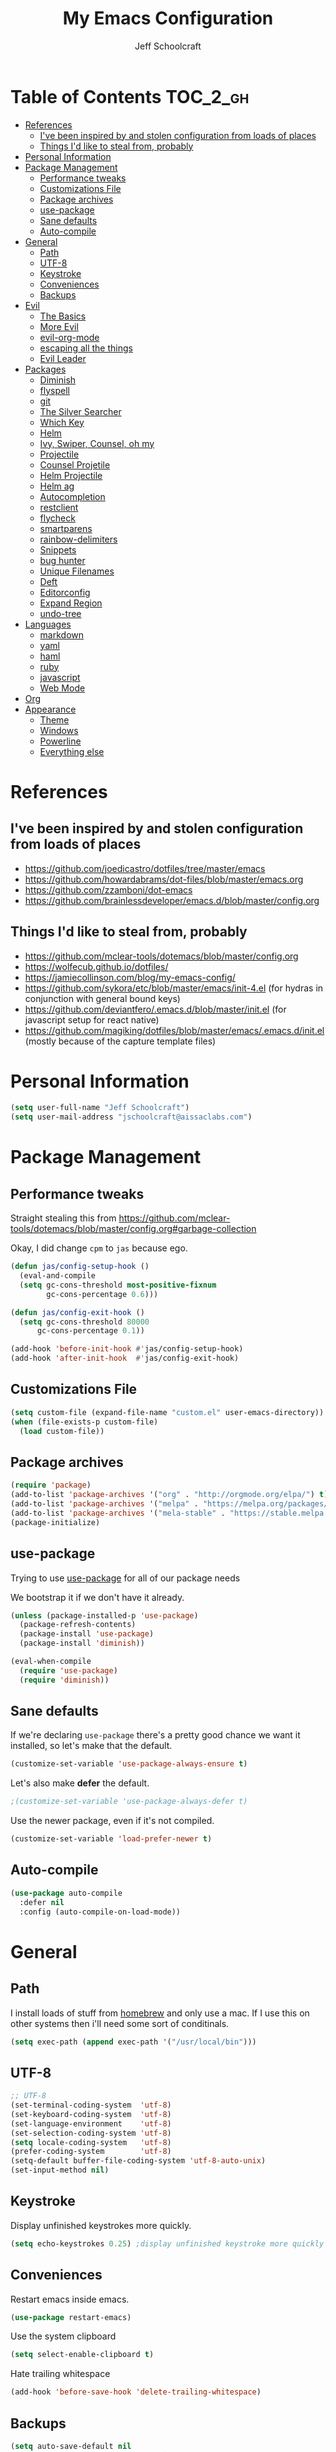 #+property: header-args:emacs-lisp :tangle init.el
#+property: header-args :mkdirp yes :comments no
#+startup: indent

#+begin_src emacs-lisp :exports none
  ;; DO NOT EDIT THIS FILE DIRECTLY
  ;; This file is programmatically generated from the corresponding .org file in this directory
  ;; You should make any changes there and regenerate it from Emacs org-mode using org-babel-tangle
#+end_src

#+title: My Emacs Configuration
#+author: Jeff Schoolcraft
#+email: jschoolcraft@aissaclabs.com


* Table of Contents                                                             :TOC_2_gh:
- [[#references][References]]
  - [[#ive-been-inspired-by-and-stolen-configuration-from-loads-of-places][I've been inspired by and stolen configuration from loads of places]]
  - [[#things-id-like-to-steal-from-probably][Things I'd like to steal from, probably]]
- [[#personal-information][Personal Information]]
- [[#package-management][Package Management]]
  - [[#performance-tweaks][Performance tweaks]]
  - [[#customizations-file][Customizations File]]
  - [[#package-archives][Package archives]]
  - [[#use-package][use-package]]
  - [[#sane-defaults][Sane defaults]]
  - [[#auto-compile][Auto-compile]]
- [[#general][General]]
  - [[#path][Path]]
  - [[#utf-8][UTF-8]]
  - [[#keystroke][Keystroke]]
  - [[#conveniences][Conveniences]]
  - [[#backups][Backups]]
- [[#evil][Evil]]
  - [[#the-basics][The Basics]]
  - [[#more-evil][More Evil]]
  - [[#evil-org-mode][evil-org-mode]]
  - [[#escaping-all-the-things][escaping all the things]]
  - [[#evil-leader][Evil Leader]]
- [[#packages][Packages]]
  - [[#diminish][Diminish]]
  - [[#flyspell][flyspell]]
  - [[#git][git]]
  - [[#the-silver-searcher][The Silver Searcher]]
  - [[#which-key][Which Key]]
  - [[#helm][Helm]]
  - [[#ivy-swiper-counsel-oh-my][Ivy, Swiper, Counsel, oh my]]
  - [[#projectile][Projectile]]
  - [[#counsel-projetile][Counsel Projetile]]
  - [[#helm-projectile][Helm Projectile]]
  - [[#helm-ag][Helm ag]]
  - [[#autocompletion][Autocompletion]]
  - [[#restclient][restclient]]
  - [[#flycheck][flycheck]]
  - [[#smartparens][smartparens]]
  - [[#rainbow-delimiters][rainbow-delimiters]]
  - [[#snippets][Snippets]]
  - [[#bug-hunter][bug hunter]]
  - [[#unique-filenames][Unique Filenames]]
  - [[#deft][Deft]]
  - [[#editorconfig][Editorconfig]]
  - [[#expand-region][Expand Region]]
  - [[#undo-tree][undo-tree]]
- [[#languages][Languages]]
  - [[#markdown][markdown]]
  - [[#yaml][yaml]]
  - [[#haml][haml]]
  - [[#ruby][ruby]]
  - [[#javascript][javascript]]
  - [[#web-mode][Web Mode]]
- [[#org][Org]]
- [[#appearance][Appearance]]
  - [[#theme][Theme]]
  - [[#windows][Windows]]
  - [[#powerline][Powerline]]
  - [[#everything-else][Everything else]]

* References

** I've been inspired by and stolen configuration from loads of places

- https://github.com/joedicastro/dotfiles/tree/master/emacs
- https://github.com/howardabrams/dot-files/blob/master/emacs.org
- https://github.com/zzamboni/dot-emacs
- https://github.com/brainlessdeveloper/emacs.d/blob/master/config.org

** Things I'd like to steal from, probably

- https://github.com/mclear-tools/dotemacs/blob/master/config.org
- https://wolfecub.github.io/dotfiles/
- https://jamiecollinson.com/blog/my-emacs-config/
- https://github.com/sykora/etc/blob/master/emacs/init-4.el (for hydras in conjunction with general bound keys)
- https://github.com/deviantfero/.emacs.d/blob/master/init.el (for javascript setup for react native)
- https://github.com/magiking/dotfiles/blob/master/emacs/.emacs.d/init.el (mostly because of the capture template files)

* Personal Information

#+BEGIN_SRC emacs-lisp
(setq user-full-name "Jeff Schoolcraft")
(setq user-mail-address "jschoolcraft@aissaclabs.com")
#+END_SRC

* Package Management

** Performance tweaks

Straight stealing this from https://github.com/mclear-tools/dotemacs/blob/master/config.org#garbage-collection

Okay, I did change =cpm= to =jas= because ego.

#+BEGIN_SRC emacs-lisp
(defun jas/config-setup-hook ()
  (eval-and-compile
  (setq gc-cons-threshold most-positive-fixnum
        gc-cons-percentage 0.6)))

(defun jas/config-exit-hook ()
  (setq gc-cons-threshold 80000
      gc-cons-percentage 0.1))

(add-hook 'before-init-hook #'jas/config-setup-hook)
(add-hook 'after-init-hook  #'jas/config-exit-hook)
#+END_SRC

** Customizations File

#+BEGIN_SRC emacs-lisp
  (setq custom-file (expand-file-name "custom.el" user-emacs-directory))
  (when (file-exists-p custom-file)
    (load custom-file))
#+END_SRC

** Package archives

#+BEGIN_SRC emacs-lisp
  (require 'package)
  (add-to-list 'package-archives '("org" . "http://orgmode.org/elpa/") t)
  (add-to-list 'package-archives '("melpa" . "https://melpa.org/packages/"))
  (add-to-list 'package-archives '("mela-stable" . "https://stable.melpa.org/packages/"))
  (package-initialize)
#+END_SRC

** use-package

Trying to use [[https://github.com/jwiegley/use-package][use-package]] for all of our package needs

We bootstrap it if we don't have it already.

#+BEGIN_SRC emacs-lisp
  (unless (package-installed-p 'use-package)
    (package-refresh-contents)
    (package-install 'use-package)
    (package-install 'diminish))

  (eval-when-compile
    (require 'use-package)
    (require 'diminish))
#+END_SRC

** Sane defaults

If we're declaring =use-package= there's a pretty good chance we want it installed, so let's make that the default.

#+BEGIN_SRC emacs-lisp
  (customize-set-variable 'use-package-always-ensure t)
#+END_SRC

Let's also make **defer** the default.

#+BEGIN_SRC emacs-lisp
 ;(customize-set-variable 'use-package-always-defer t)
#+END_SRC

Use the newer package, even if it's not compiled.

#+BEGIN_SRC emacs-lisp
  (customize-set-variable 'load-prefer-newer t)
#+END_SRC

** Auto-compile

#+BEGIN_SRC emacs-lisp
  (use-package auto-compile
    :defer nil
    :config (auto-compile-on-load-mode))
#+END_SRC

* General

** Path

I install loads of stuff from [[https://brew.sh/][homebrew]] and only use a mac.  If I use this on other systems then i'll need some sort of conditinals.

#+BEGIN_SRC emacs-lisp
(setq exec-path (append exec-path '("/usr/local/bin")))
#+END_SRC

** UTF-8

#+BEGIN_SRC emacs-lisp
  ;; UTF-8
  (set-terminal-coding-system  'utf-8)
  (set-keyboard-coding-system  'utf-8)
  (set-language-environment    'utf-8)
  (set-selection-coding-system 'utf-8)
  (setq locale-coding-system   'utf-8)
  (prefer-coding-system        'utf-8)
  (setq-default buffer-file-coding-system 'utf-8-auto-unix)
  (set-input-method nil)
#+END_SRC

** Keystroke

Display unfinished keystrokes more quickly.

#+BEGIN_SRC emacs-lisp
  (setq echo-keystrokes 0.25) ;display unfinished keystroke more quickly (defaults 1 second)
#+END_SRC

** Conveniences

Restart emacs inside emacs.

#+BEGIN_SRC emacs-lisp
(use-package restart-emacs)
#+END_SRC

Use the system clipboard

#+BEGIN_SRC emacs-lisp
  (setq select-enable-clipboard t)
#+END_SRC

Hate trailing whitespace

#+BEGIN_SRC emacs-lisp
  (add-hook 'before-save-hook 'delete-trailing-whitespace)
#+END_SRC


** Backups

#+BEGIN_SRC emacs-lisp
  (setq auto-save-default nil
        auto-save-list-file-prefix nil
        make-backup-files nil)
#+END_SRC

* Evil

I'm a vim user at heart.  I like modal editing and I have years of movement commands and leader sequences built into muscle memory and I'd like to keep all that.

So we'll be using [[https://github.com/emacs-evil/evil][evil]].

** The Basics

#+BEGIN_SRC emacs-lisp
  (use-package evil
    :defer nil
    :init
    (setq evil-want-integration nil)
    :bind
    ;; moving around windows
    (:map evil-normal-state-map
          ("C-h" . 'evil-window-left)
          ("C-j" . 'evil-window-down)
          ("C-k" . 'evil-window-up)
          ("C-l" . 'evil-window-right)
          )
    ;; swap 0 and ^ so 0 goes back to first non-whitespace character
    (:map evil-motion-state-map
          ("0" . 'evil-first-non-blank)
          ("^" . 'evil-beginning-of-line)
          )
    :config
    (evil-mode 1))
#+END_SRC

** More Evil

Evil is a great start, but there's a lot more to do if we're going to wrangle emacs into an editor that works the way we want it to.

[[https://github.com/emacs-evil/evil-collection][evil-collection]] provides loads of config, mostly (all?) keybindings for a bunch of things not covered by evil proper.

#+BEGIN_SRC emacs-lisp
  (use-package evil-collection
    :after evil
    :custom (evil-collection-setup-minibuffer t)
    :config
    (evil-collection-init))
#+END_SRC

** evil-org-mode

#+BEGIN_SRC emacs-lisp
  (use-package evil-org
    :after org
    :config
    (add-hook 'org-mode-hook 'evil-org-mode)
    (add-hook 'evil-org-mode-hook
              (lambda () (evil-org-set-key-theme))))
#+END_SRC

** escaping all the things

Serious headaches when you're in, e.g. =helm-M-x= and all you want to do is quit the minibuffer and you're banging on =[ESC]= and nothing happens.

Hopefully [[https://github.com/syl20bnr/evil-escape][evil-escape]] fixes that.

#+BEGIN_SRC emacs-lisp
  (use-package evil-escape
    :after evil
    :config
    (evil-escape-mode t))
#+END_SRC

If that doesn't work, we'll try this.

#+BEGIN_SRC emacs-lisp
;; (defun minibuffer-keyboard-quit ()
;; (interactive)
;; (if (and delete-selection-mode transient-mark-mode mark-active)
;;     (setq deactivate-mark  t)
;; (when (get-buffer "*Completions*") (delete-windows-on "*Completions*"))
;; (abort-recursive-edit)))
;;
;; (define-key evil-visual-state-map [escape] 'keyboard-quit)
;; (define-key minibuffer-local-map [escape] 'minibuffer-keyboard-quit)
;; (define-key minibuffer-local-ns-map [escape] 'minibuffer-keyboard-quit)
;; (define-key minibuffer-local-completion-map [escape] 'minibuffer-keyboard-quit)
;; (define-key minibuffer-local-must-match-map [escape] 'minibuffer-keyboard-quit)
;; (define-key minibuffer-local-isearch-map [escape] 'minibuffer-keyboard-quit)
#+END_SRC

** Evil Leader


[[https://github.com/cofi/evil-leader][evil-leader]] to map leader keybindings to commands.

#+BEGIN_SRC emacs-lisp
(use-package evil-leader
  :after evil
  :defer nil
  :config
  (global-evil-leader-mode))
#+END_SRC

There are a couple other options to evil-leader:

- https://github.com/noctuid/evil-guide/wiki#using-hydra-for-leader-key
- [[https://github.com/noctuid/general.el][general]]

#+begin_src emacs-lisp
;; https://github.com/linktohack/evil-commentary
(use-package evil-commentary
  :config
  (evil-commentary-mode))

;; https://github.com/emacs-evil/evil-surround
(use-package evil-surround
  :config
  (global-evil-surround-mode 1))

;; (use-package evil-visualstar
;;   :ensure t
;;   (global-evil-visualstar-mode 1))

;; https://github.com/cofi/evil-indent-textobject
(use-package evil-indent-textobject)

;; https://github.com/redguardtoo/evil-matchit
(use-package evil-matchit)

(global-set-key [escape] 'evil-exit-emacs-state)

; Set cursor colors depending on mode
(when (display-graphic-p)
  (setq evil-emacs-state-cursor '("red" box)
        evil-normal-state-cursor '("green" box)
        evil-visual-state-cursor '("orange" box)
        evil-insert-state-cursor '("red" bar)
        evil-replace-state-cursor '("red" bar)
        evil-operator-state-cursor '("red" hollow)))

(progn
  (setq evil-default-state 'normal
        evil-auto-indent t
        evil-shift-width 2
        evil-search-wrap t
        evil-find-skip-newlines t
        evil-move-cursor-back nil
        evil-mode-line-format 'before
        evil-esc-delay 0.001
        evil-cross-lines t))

(setq evil-overriding-maps nil)
(setq evil-intercept-maps nil)

(evil-leader/set-leader ";")
(evil-leader/set-key
  "." 'find-tag
  "t" 'counsel-find-files
  "f" 'counsel-find-files
  "b" 'counsel-ibuffer
  "e" 'flycheck-list-errors
  "ag" 'projectile-ag
  "vs" 'split-window-right
  "hs" 'split-window-below
  "mx" 'counsel-M-x
  "p" 'counsel-yank-pop
  "oc" 'org-capture
  "ot" 'org-babel-tangle
  "q" 'evil-quit
  "g" 'magit
  "l" 'org-mac-grab-link
  )

(defun fix-underscore-word ()
  (modify-syntax-entry ?_ "w"))

;; Make ";" behave like ":" in normal mode
;; (define-key evil-normal-state-map (kbd ";") 'evil-ex)
;; (define-key evil-visual-state-map (kbd ";") 'evil-ex)
;; (define-key evil-motion-state-map (kbd ";") 'evil-ex)

#+end_src

Reload =init.el=

#+BEGIN_SRC emacs-lisp
(defun jas/reload-init-file ()
  (interactive)
  (load-file "~/.emacs.d/init.el"))
(evil-leader/set-key "r" 'jas/reload-init-file)
#+END_SRC

* Packages

** [[https://github.com/myrjola/diminish.el][Diminish]]

Limit the junk on the modeline.

#+BEGIN_SRC emacs-lisp
 (use-package diminish
   :ensure t
   :demand t
   :diminish (visual-line-mode . "ω")
   :diminish hs-minor-mode
   :diminish abbrev-mode
   :diminish auto-fill-function
   :diminish subword-mode)
#+END_SRC

** flyspell

#+BEGIN_SRC emacs-lisp
(use-package flyspell
  :defer 1
  :hook (text-mode . flyspell-mode)
  :diminish
  :bind (:map flyspell-mouse-map
              ([down-mouse-3] . #'flyspell-correct-word)
              ([mouse-3]      . #'undefined)))
#+END_SRC

** git

[[https://magit.vc/][Magit]].  One of the reasons I wanted to use emacs.

#+BEGIN_SRC emacs-lisp
  (use-package magit
    :config (setq magit-diff-refine-hunk 'all))

#+END_SRC

And of course [[https://github.com/emacs-evil/evil-magit][evil-magit]] as it's one of the few things not handled in evil-collection.

#+BEGIN_SRC emacs-lisp
(use-package evil-magit
  :after evil)
#+END_SRC

Show uncommitted changes with [[https://github.com/dgutov/diff-hl][diff-hl]].  Not sure I'm sold on this yet, hence =disabled=.

#+BEGIN_SRC emacs-lisp
  (use-package diff-hl
    :disabled
    :custom
    (diff-hl-side 'right)
    :config
    (global-diff-hl-mode 1)
    (diff-hl-margin-mode 1)
    (diff-hl-flydiff-mode 1))
#+END_SRC

** The Silver Searcher

#+BEGIN_SRC emacs-lisp
  (use-package ag
    :ensure    t
    :commands  (ag ag-project)
    :custom
      (ag-highlight-search t)
      (ag-highlight-search t)
      (ag-reuse-buffers t)
      (ag-reuse-window t)
    :config
    (add-to-list 'ag-arguments "--word-regexp"))
    ;; (setq ag-executable "/usr/local/bin/ag")

#+END_SRC

** [[https://github.com/justbur/emacs-which-key][Which Key]]

Shows context sensitive clues about what commands you can execute from where you are in a key sequence.

#+BEGIN_SRC emacs-lisp
  (use-package which-key
    :defer nil
    :diminish which-key-mode
    :config
    (which-key-mode t))
#+END_SRC

** [[https://github.com/emacs-helm/helm][Helm]]

Helm is a "incremental completion and selection narrowing framework."  It can be used in all kinds of places, with fuzzy search enabled, to get things done faster.

#+BEGIN_SRC emacs-lisp
  (use-package helm
    :disabled
    :defer 1
    :diminish helm-mode
    :custom
      (helm-autoresize-max-height 0)
      (helm-autoresize-min-height 40)
      (helm-M-x-fuzzy-match t)
      (helm-buffers-fuzzy-matching t)
      (helm-recentf-fuzzy-match t)
      (helm-semantic-fuzzy-match t)
      (helm-imenu-fuzzy-match t)
      (helm-split-window-in-side-p nil)
      (helm-move-to-line-cycle-in-source nil)
      (helm-ff-search-library-in-sexp t)
      (helm-scroll-amount 8)
      (helm-echo-input-in-header-line nil)
      (helm-mode-fuzzy-match t)
      (helm-completion-in-region-fuzzy-match t)
    :init
    (helm-mode 1))
#+END_SRC

** Ivy, Swiper, Counsel, oh my

Ivy dependency.

#+BEGIN_SRC emacs-lisp
(use-package smex)
#+END_SRC

#+BEGIN_SRC emacs-lisp
  (use-package ivy
    :diminish ivy-mode
    :custom
    (ivy-initial-inputs-alist nil)
    :config
    (ivy-mode t))
#+END_SRC

#+BEGIN_SRC emacs-lisp
(use-package counsel
    :bind (("M-x" . counsel-M-x)))
    ;:chords (("yy" . counsel-yank-pop)))
#+END_SRC

#+BEGIN_SRC emacs-lisp
  (use-package swiper
    :bind (("M-s" . swiper)))
#+END_SRC

#+BEGIN_SRC emacs-lisp
  (use-package ivy-hydra)
#+END_SRC

#+BEGIN_SRC emacs-lisp
 (use-package avy)
;    :chords (("jj" . avy-goto-char-2)
;             ("jl" . avy-goto-line)))
#+END_SRC

** [[https://github.com/bbatsov/projectile][Projectile]]

Working with projects in emacs

#+BEGIN_SRC emacs-lisp
  (use-package projectile
    :defer 2
    :diminish projectile-mode
    :config
    ;(setq projectile-indexing-method 'git)
    (projectile-global-mode))
#+END_SRC

** Counsel Projetile

#+BEGIN_SRC emacs-lisp
(use-package counsel-projectile
  :after (counsel projectile))
#+END_SRC

** Helm Projectile

#+BEGIN_SRC emacs-lisp
  (use-package helm-projectile
    :disabled
    :after (helm projectile)
    :config
    (helm-projectile-on))
#+END_SRC

** Helm ag

#+BEGIN_SRC emacs-lisp
  (use-package helm-ag
    :disabled
    :after (helm ag))

                                          ; not sure if I care about this yet or not
                                          ;(setq helm-ag-base-command "ag --hidden --nocolor --nogroup --ignore-case")
#+END_SRC

** Autocompletion

[[https://github.com/company-mode/company-mode][company]] stands for complete anything.

#+BEGIN_SRC emacs-lisp
  (use-package company
    :diminish company-mode
    :hook
    (after-init . global-company-mode))
#+END_SRC

** restclient

[[https://github.com/pashky/restclient.el][restclient]] is a cool mode that let's emacs do things like interact with a REST API.

#+BEGIN_SRC emacs-lisp
  (use-package restclient)
#+END_SRC

** [[https://github.com/flycheck/flycheck][flycheck]]

On the fly linting.

#+BEGIN_SRC emacs-lisp
  (use-package flycheck
      :custom
      (flycheck-indication-mode nil)
      (flycheck-display-errors-delay nil)
      (flycheck-idle-change-delay 2)
      (flycheck-highlighting-mode 'lines)
      ;;   (setq-default flycheck-disabled-checkers '(emacs-lisp-checkdoc))
     :diminish
     :config
      (global-flycheck-mode)
      (use-package flycheck-pos-tip
         :config
         (flycheck-pos-tip-mode))
      (use-package helm-flycheck
         :disabled
         :after helm))
    ;; (flycheck-add-mode 'javascript-eslint 'web-mode)

    ;; Make sure eslint does not try to --print-config after each buffer opens.
    ;; Here’s a related Flycheck: https://github.com/flycheck/flycheck/issues/1129
    (with-eval-after-load 'flycheck
      (advice-add 'flycheck-eslint-config-exists-p :override (lambda() t)))

    (custom-set-faces
     '(flycheck-error ((((class color)) (:underline "Red"))))
     '(flycheck-warning ((((class color)) (:underline "Orange")))))

    ;; ;; make sure eslint is from local project
    ;; (defun my/use-eslint-from-node-modules ()
    ;;   (let* ((root (locate-dominating-file
    ;;                 (or (buffer-file-name) default-directory)
    ;;                 "node_modules"))
    ;;          (eslint (and root
    ;;                       (expand-file-name "node_modules/eslint/bin/eslint.js"
    ;;                                         root))))
    ;;     (when (and eslint (file-executable-p eslint))
    ;;       (setq-local flycheck-javascript-eslint-executable eslint))))
    ;; (add-hook 'flycheck-mode-hook #'my/use-eslint-from-node-modules)
#+END_SRC

Might also want to check out this: https://codewinds.com/blog/2015-04-02-emacs-flycheck-eslint-jsx.html

** [[https://github.com/Fuco1/smartparens][smartparens]]

Minor mode for Emacs that deals with parens pairs and tries to be smart about it.

#+BEGIN_SRC emacs-lisp
(use-package smartparens
  :disabled
  :diminish smartparens-mode
  :custom
  (sp-base-key-bindings 'paredit)
  (sp-autoskip-closing-pair 'always)
  (sp-hybrid-kill-entire-symbol nil)
  :init
  (sp-use-paredit-bindings)
  (show-smartparens-global-mode t)
  :hook
  ('prog-mode 'smartparens-mode))
#+END_SRC

** [[https://github.com/Fanael/rainbow-delimiters][rainbow-delimiters]]

Emacs rainbow delimiters mode

#+BEGIN_SRC emacs-lisp
(use-package rainbow-delimiters
  :disabled
  :hook
  ('prog-mode 'rainbow-delimiters-mode))

#+END_SRC

** Snippets

#+BEGIN_SRC emacs-lisp
  (use-package yasnippet
    :disabled)
#+END_SRC

** [[https://github.com/Malabarba/elisp-bug-hunter][bug hunter]]

Supposed to help you find errors in lisp, especially in =init= files by doing: =M-x bug-hunter-init-file RET e=.

#+BEGIN_SRC emacs-lisp
  (use-package bug-hunter
    :commands (bug-hunter-file bug-hunter-init-file))
#+END_SRC

** Unique Filenames

Make files easier to distinguish

#+BEGIN_SRC emacs-lisp
  (use-package uniquify
    :defer 1
    :ensure nil
    :custom
    (uniquify-after-kill-buffer-p t)
    (uniquify-buffer-name-style 'post-forward)
    (uniquify-strip-common-suffix t))
#+END_SRC

** [[https://jblevins.org/projects/deft/][Deft]]

An emacs version of Notational Velocity.  Here mostly as I decide what to do with a load of NV notes.  Might eventually get moved into org-mode, we'll see.

#+BEGIN_SRC emacs-lisp
  (use-package deft
    :commands (deft)
    :config
    (setq deft-extensions '("txt" "tex" "org"))
    (setq deft-use-filename-as-title t)
    (setq deft-directory "~/Dropbox/jschoolcraft/notes"))
#+END_SRC

** Editorconfig

For consistency among developers when I'm working on projects with other people.

#+BEGIN_SRC emacs-lisp
        (use-package editorconfig
          :config
          (editorconfig-mode 1))
#+END_SRC

** Expand Region

#+BEGIN_SRC emacs-lisp
(use-package expand-region)
#+END_SRC

** undo-tree

Want to bind commands to:

- =undo-tree-undo=
- =undo-tree-redo=

#+BEGIN_SRC emacs-lisp
  (use-package undo-tree
    :diminish
    :config
    (global-undo-mode 1))
#+END_SRC

* Languages

** markdown

#+BEGIN_SRC emacs-lisp
  (use-package markdown-mode
    :mode (("README\\.md\\'" . gfm-mode)
           ("\\.md\\'" . markdown-mode)
           ("\\.markdown\\'" . markdown-mode))
    :init (setq markdown-command "multimarkdown"))
#+END_SRC

** yaml

#+BEGIN_SRC emacs-lisp
  (use-package yaml-mode)
#+END_SRC

** haml

#+BEGIN_SRC emacs-lisp
  (use-package haml-mode)
#+END_SRC

** ruby

#+BEGIN_SRC emacs-lisp
    (use-package ruby-mode
      :mode (
             "Berksfile\\'"
             "Capfile\\'"
             "Fastfile\\'"
             "Gemfile\\'"
             "Guardfile\\'"
             "Matchfile\\'"
             "Rakefile\\'"
             "Thorfile\\'"
             "Vagrantfile\\'"
             "\\.cap\\'"
             "\\.gemspec\\'"
             "\\.jbuilder\\'"
             "\\.rabl\\'"
             "\\.rake\\'"
             "\\.rb\\'"
             "\\.ru\\'"
             "\\.thor\\'"
             )
      :init
      (setq ruby-indent-level 2
            ruby-indent-tabs-mode nil)
      (add-hook 'ruby-mode 'superword-mode))
#+END_SRC

[[https://github.com/rejeep/ruby-tools.el][ruby-tools]] Collection of handy functions for Emacs ruby-mode

#+BEGIN_SRC emacs-lisp
(use-package ruby-tools
  :diminish ""
  :hook
  ('ruby-mode 'ruby-tools-mode)
  :config
  (ruby-tools-mode t))

#+END_SRC

[[https://github.com/senny/rbenv.el][rbenv]] use rbenv to manage your Ruby versions within Emacs

#+BEGIN_SRC emacs-lisp
(use-package rbenv
  :disabled
  :defer 25
  :init
  (setq rbenv-show-active-ruby-in-modeline nil)
  :config
  (global-rbenv-mode t))

#+END_SRC

** javascript

Trying to get emacs to be a decent editor for React Native projects.  Still have a ways to go and some things to look at, including:

- https://emacs.cafe/emacs/javascript/setup/2017/04/23/emacs-setup-javascript.html
- https://emacs.cafe/emacs/javascript/setup/2017/05/09/emacs-setup-javascript-2.html

[[https://github.com/joshwnj/json-mode][json-mode]] Major mode for editing JSON files with emacs

#+BEGIN_SRC emacs-lisp
  (use-package json-mode)
#+END_SRC

[[https://github.com/mooz/js2-mode][js2-mode]] Improved JavaScript editing mode

#+BEGIN_SRC emacs-lisp
(use-package js2-mode
  :mode "\\.js\\'"
  :hook
  ('js2-mode 'js2-imenu-extras-mode)
  :config
  (setq-default js-indent-level 2)
  (setq-default js-auto-indent-flag nil))
#+END_SRC

Here's some stuff I've just copied from https://github.com/chief/.emacs.d/ that I'm stashing here as a placeholder to look at in the future.

[[https://github.com/skeeto/skewer-mode][skewer-mode]] Provides live interaction with JavaScript, CSS, and HTML in a web browser. Expressions are sent on-the-fly from an editing buffer to be evaluated in the browser, just like Emacs does with an inferior Lisp process in Lisp modes.

#+BEGIN_SRC emacs-lisp
(use-package skewer-mode
  :disabled
  :hook
  ('js2-mode 'skewer-mode))
#+END_SRC

[[https://github.com/magnars/js2-refactor.el][js2-refactor]] A JavaScript refactoring library for emacs

#+BEGIN_SRC emacs-lisp
(use-package js2-refactor
  :disabled
  :init
  (add-hook 'js2-mode-hook 'js2-refactor-mode)
  :bind (:map js2-mode-map
              ("C-k" . js2r-kill))
  )
#+END_SRC

[[https://github.com/proofit404/company-tern][company-tern]] a Tern backend for company-mode

#+BEGIN_SRC emacs-lisp
(use-package company-tern
  :disabled
  :init
  ;; (add-to-list 'company-backends 'company-tern)
  (add-hook 'js2-mode-hook (lambda () (tern-mode)))

  :config
  ;; Disable completion keybindings, as we use xref-js2 instead
  (define-key tern-mode-keymap (kbd "M-.") nil)
  (define-key tern-mode-keymap (kbd "M-,") nil)
  )
#+END_SRC

[[https://indium.readthedocs.io/en/latest/setup.html][indium]] A JavaScript development environment for Emacs

#+BEGIN_SRC emacs-lisp
(use-package indium
  :disabled
  :hook
  ('js-mode 'indium-interaction-mode))
#+END_SRC

[[https://github.com/felipeochoa/rjsx-mode][rjsx-mode]] Emacs major modes for various Git configuration files

#+BEGIN_SRC emacs-lisp
(use-package rjsx-mode
  :disabled
  :mode "\\.jsx\\'"
  :config
  (add-to-list 'auto-mode-alist '("components\\/.*\\.jsx\\'" . rjsx-mode)))
#+END_SRC

** Web Mode

#+BEGIN_SRC emacs-lisp
  (use-package web-mode
    :init
      (setq web-mode-content-types-alist '(("jsx" . "\\.tsx\\'")))
      (setq web-mode-content-types-alist '(("jsx" . "\\.js\\'")))
    :config
      (add-to-list 'auto-mode-alist '("\\.erb?\\'" . web-mode))
      (add-to-list 'auto-mode-alist '("\\.html?\\'" . web-mode))
      (add-to-list 'auto-mode-alist '("\\.js[x]?\\'" . web-mode))
      (add-to-list 'auto-mode-alist '("\\.ts[x]?\\'" . web-mode)))
#+END_SRC

* TODO Org

Org is one of the reasons I keep coming back to emacs.

Lot's of places to find inspiration for orgmode config, but here are a few that I've probably stolen stuff from:

- http://mph.puddingbowl.org/2014/12/org-mode-face-lift/
- https://github.com/joedicastro/dotfiles/tree/master/emacs/.emacs.d#org-mode-settings

#+begin_src emacs-lisp
      (use-package org
        :pin "gnu"
        :custom
        (org-src-fontify-natively  t)
        (org-src-tab-acts-natively t)

                                              ; directories
        (org-directory "~/Dropbox/org")
        (org-default-notes-file (concat org-directory "/notes.org"))


        ;; refiling
        ;; all of this stolen from https://blog.aaronbieber.com/2017/03/19/organizing-notes-with-refile.html
        ;; look at this https://mollermara.com/blog/Fast-refiling-in-org-mode-with-hydras/
        (org-refile-targets '((org-agenda-files :maxlevel . 4)))
        (org-refile-use-outline-path 'file)
        (org-outline-path-complete-in-steps nil)
        (org-refile-allow-creating-parent-nodes 'confirm)

        (org-log-done t)
        :config
        (progn

          ;; highlight code blocks syntax
  (setq org-ellipsis "↴")

                                              ; set the modules enabled by default
          (setq org-modules '(
                              org-bbdb
                              org-bibtex
                              org-docview
                              org-mhe
                              org-rmail
                              org-crypt
                              org-protocol
                              org-gnus
                              org-id
                              org-info
                              org-habit
                              org-irc
                              org-annotate-file
                              org-eval
                              org-expiry
                              org-man
                              org-panel
                              org-toc))



          ;; capture templates
          (setq org-capture-templates
                '(
                  ("t" "Todo" entry (file+headline "~/Dropbox/org/gtd.org" "Tasks")
                   "* TODO %?\n  %i\n  %a")
                  ("r" "TODO" entry (file+headline "~/Dropbox/org/gtd.org" "Tasks")
                   "* TODO %^{Task}  %^G\n   %?\n  %a")
                  ("j" "Journal" entry (file+datetree "~/Dropbox/org/journal.org")
                   "* %?\nEntered on %U\n  %i\n  %a")
                  ("m" "Meeting")
                  ("mb" "Bibleschools" entry (file+datetree "~/Dropbox/org/clients/BibleSchools.org")
                   "* %?\nEntered on %U\n  %i\n")
                  ("mn" "NADE" entry (file+datetree "~/Dropbox/org/clients/NADE.org")
                   "* %?\nEntered on %U\n  %i\n")
                  ("mr" "Roth" entry (file+datetree "~/Dropbox/org/clients/Roth.org")
                   "* %?\nEntered on %U\n  %i\n")
                  ("ms" "SkillScout" entry (file+datetree "~/Dropbox/org/clients/SkillScout.org")
                   "* %?\nEntered on %U\n  %i\n")
                  ("mw" "SZW" entry (file+datetree "~/Dropbox/org/clients/Subzero.org")
                   "* %?\nEntered on %U\n  %i\n")
                  ("i" "Inbox" entry (file+datetree "~/Dropbox/org/inbox.org")
                   "* %?\nEntered on %U\n  %i\n  %a")
                  ("I" "Read Later" entry (file+datetree "~/Dropbox/org/inbox.org")
                   "* %?\n  %i\n %c\n")
                  ("n" "Notes" entry (file+headline "~/Dropbox/org/notes.org" "Notes")
                   "* %^{Header}  %^G\n  %U\n\n  %?")
                  ("l" "Link" entry (file+headline "~/Dropbox/org/links.org" "Links")
                   "* %? %^L %^g \n%T" :prepend t)
                  ))

          ;; tasks management
          ;; (setq org-clock-idle-time nil)

          ;; agenda & diary
          (setq org-agenda-include-diary t)
          (setq org-agenda-files '("~/Dropbox/org/"
                                   "~/Dropbox/org/personal.org"
                                   "~/Dropbox/org/technical.org"
                                   "~/Dropbox/org/project.org"
                                   "~/Dropbox/org/clients/"))
          (setq org-agenda-inhibit-startup t)

          ;; show images inline
          ;; only works in GUI, but is a nice feature to have
          (when (window-system)
            (setq org-startup-with-inline-images t))
          ;; limit images width
          (setq org-image-actual-width '(800))

          ;; Some initial langauges we want org-babel to support
          (org-babel-do-load-languages 'org-babel-load-languages
                                       '((js     . t)
                                         (python . t)
                                         (ruby   . t)
                                         (dot    . t)
                                         (org . t)
                                         (sqlite . t)
                                         (perl   . t)))

          ;; easy elisp source blocks
          (add-to-list 'org-structure-template-alist '("el" "#+BEGIN_SRC emacs-lisp\n?\n#+END_SRC"))
          ;; refresh images after execution
          (add-hook 'org-babel-after-execute-hook 'org-redisplay-inline-images)
          (add-hook 'after-save-hook 'org-babel-tangle
                    'run-at-end
                    'only-in-org-mode)
          )
        )

                                              ;(use-package org-mac-link
                                              ;  :disabled)

                                              ;(setq org-ellipsis "⤵")
    (use-package org-bullets
      :after org
      :hook (org-mode . (lambda () (org-bullets-mode 1))))

      '(org-agenda-date ((t (:inherit org-agenda-structure :weight semi-bold :height 1.2))) t)
      '(org-date ((t (:foreground "Purple" :underline t :height 0.8 :family "Helvetica Neue"))))
      '(org-done ((t (:foreground "gray57" :weight light))))
      '(org-level-1 ((t (:weight semi-bold :height 1.1 :family "Helvetica Neue"))))
      '(org-level-2 ((t (:inherit outline-2 :weight semi-bold :height 1.1))))
      '(org-level-3 ((t (:inherit outline-3 :weight bold :family "Helvetica Neue"))))
      '(org-level-5 ((t (:inherit outline-5 :family "Helvetica Neue"))))
      '(org-link ((t (:inherit link :weight normal))))
      '(org-meta-line ((t (:inherit font-lock-comment-face :height 0.8))))
      '(org-property-value ((t (:height 0.9 :family "Helvetica Neue"))) t)
      '(org-special-keyword ((t (:inherit font-lock-keyword-face :height 0.8 :family "Helvetica Neue"))))
      '(org-table ((t (:foreground "dim gray" :height 0.9 :family "Menlo"))))
      '(org-tag ((t (:foreground "dark gray" :weight bold :height 0.8))))
      '(org-todo ((t (:foreground "#e67e22" :weight bold))))

      (require 'org-install)
      (require 'ob-tangle)

      ;; should be able to use this, according to:
      ;; https://github.com/heikkil/emacs-literal-config/blob/master/emacs.org#url-copying
      ;; https://orgmode.org/worg/org-contrib/org-mac-link.html
      ;; (use-package org-mac-link
      ;;   :ensure t
      ;;   :if (eq system-type 'darwin)
      ;;   :bind ("C-c v" . my/quick-url-note)
      ;;   :config
      ;;   (defun my/quick-url-note ()
      ;;     "Fastest way to capture a web page link"
      ;;     (interactive)
      ;;     (org-capture nil "n")
      ;;     (org-mac-chrome-insert-frontmost-url)
      ;;     (org-capture-finalize)))

      ;; todo states
      ;; https://thraxys.wordpress.com/2016/01/14/pimp-up-your-org-agenda/
      ;; you can add UTF-8 bits to sequence keywords, something like:
      ;; (setq org-todo-keywords '((sequence "☛ TODO(t)" "|" "<img draggable="false" class="emoji" alt="✔" src="https://s0.wp.com/wp-content/mu-plugins/wpcom-smileys/twemoji/2/svg/2714.svg"> DONE(d)")
      ;;                           (sequence "⚑ WAITING(w)" "|")
      ;;                           (sequence "|" "✘ CANCELED(c)")))

      ;; todo state triggers
      ;; automatically do things based on todo state
      ;; http://doc.norang.ca/org-mode.html#ToDoStateTriggers

      ;; just evaluate, don't ask me
      (setq org-confirm-babel-evaluate nil)

      ;; syntax highlighting code blocks
      (setq org-src-fontify-natively t)
      (setq org-src-tab-acts-natively t)



        ;;; this is here for the alfred workflow
      ;;   all of this was stolen from:
      ;;   https://github.com/jjasghar/alfred-org-capture/blob/master/el/alfred-org-capture.el
      ;; for this to work the server has to be started: M-x start-server
      (defun make-orgcapture-frame ()
        "Create a new frame and run org-capture."
        (interactive)
        (make-frame '((name . "remember") (width . 80) (height . 16)
                      (top . 400) (left . 300)
                      (font . "-apple-Monaco-medium-normal-normal-*-13-*-*-*-m-0-iso10646-1")
                      ))
        (select-frame-by-name "remember")
        (org-capture))

#+end_src

Table of Contents

#+BEGIN_SRC emacs-lisp
(use-package toc-org
  :after org
  :init (add-hook 'org-mode-hook #'toc-org-enable))
#+END_SRC

#+BEGIN_SRC emacs-lisp
  ;; evil keys
  (use-package evil-org
    :ensure t
    :after (evil org)
    :config
    (add-hook 'org-mode-hook 'evil-org-mode)
    (add-hook 'evil-org-mode-hook
              (lambda ()
                (evil-org-set-key-theme)))
    (evil-leader/set-key-for-mode 'org-mode
      "." 'hydra-org-state/body
      "r" 'org-refile
      "s" 'org-schedule
      "d" 'org-deadline
      "t" 'org-todo
      "T" 'org-show-todo-tree
      "v" 'org-mark-element
      "a" 'org-agenda
      "c" 'org-archive-subtree
      "l" 'evil-org-open-links
      "C" 'org-resolve-clocks))
#+END_SRC

A package to download web pages into an org mode document.  https://github.com/alphapapa/org-web-tools

Pretty cool, clip a link from a browser and you can =org-web-tools-insert-web-page-as-entry= to insert the link as a subheading and the readable web page too.

#+BEGIN_SRC emacs-lisp
  (use-package org-web-tools
    :after org
    :config
    (setq org-web-tools-pandoc-sleep-time 0.5))
#+END_SRC

This snippet makes literate programming a lot easier, as it tangles on save (another gem from [[https://github.com/zzamboni/dot-emacs/blob/master/init.org][zzamboni]])

#+BEGIN_SRC emacs-lisp
;(org-mode . (lambda () (add-hook 'after-save-hook 'org-babel-tangle
                                 ;'run-at-end 'only-in-org-mode)))
#+END_SRC

Use Twitter Bootstrap when exporting

#+BEGIN_SRC emacs-lisp
(use-package ox-twbs
  :ensure t)
#+END_SRC

A quick function to publish and open current buffer using twbs.  Stolen from: https://github.com/marsmining/ox-twbs#usage

#+BEGIN_SRC emacs-lisp
(defun jas/my-org-publish-buffer ()
  (interactive)
  (save-buffer)
  (save-excursion (org-publish-current-file))
  (let* ((proj (org-publish-get-project-from-filename buffer-file-name))
         (proj-plist (cdr proj))
         (rel (file-relative-name buffer-file-name
                                  (plist-get proj-plist :base-directory)))
         (dest (plist-get proj-plist :publishing-directory)))
    (browse-url (concat "file://"
                        (file-name-as-directory (expand-file-name dest))
                        (file-name-sans-extension rel)
                        ".html"))))
#+END_SRC

org-export with pandoc

#+BEGIN_SRC emacs-lisp
(use-package ox-pandoc)
#+END_SRC

Make sure we can highlight source blocks

#+BEGIN_SRC emacs-lisp
(use-package htmlize)
#+END_SRC

* Appearance

** Theme

I'll occassionally try out other themes but I seem to always return to irblack.

#+BEGIN_SRC emacs-lisp
  ; (use-package moe-theme)
  ; (use-package alect-themes)
  ; (use-package molokai-theme)
  ; (use-package apropospriate-theme)
  ; (use-package color-theme-sanityinc-solarized)
  ; (use-package dracula-theme)
  ; (use-package atom-one-dark-theme)

  (use-package base16-theme
    :disabled
    :config
    (load-theme 'base16-irblack t))

  (use-package doom-themes
    :custom
      (doom-themes-enabled-bold t)
      (doom-themes-enabled-italic t)
    :config
      (doom-themes-visual-bell-config)
      (doom-themes-org-config)
      (load-theme 'doom-one t))

#+END_SRC

** Windows

Setting the size of created windows.  This might exist somewhere else, but this is how I do it.

The initial window

#+BEGIN_SRC emacs-lisp
(setq initial-frame-alist
      '((width . 102)   ; characters in a line
        (height . 54))) ; number of lines

;; sebsequent frame
(setq default-frame-alist
      '((width . 100)   ; characters in a line
        (height . 52))) ; number of lines

#+END_SRC

Subsequent windows

#+BEGIN_SRC emacs-lisp
(setq default-frame-alist
      '((width . 100)   ; characters in a line
        (height . 52))) ; number of lines

#+END_SRC

Getting rid of all the window chrome/treatments/bars/etc.

#+BEGIN_SRC emacs-lisp
(menu-bar-mode -1)
(tool-bar-mode -1)
(scroll-bar-mode -1)
#+END_SRC

** Powerline

#+BEGIN_SRC emacs-lisp
(use-package powerline)
(use-package powerline-evil)
#+END_SRC

#+BEGIN_SRC emacs-lisp
(use-package spaceline
  :ensure t
  :config
  (require 'spaceline-config)
  (setq powerline-default-separator (quote bar))
  (spaceline-highlight-face-evil-state)
  (spaceline-toggle-minor-modes-off)
  (spaceline-spacemacs-theme))
#+END_SRC

** Everything else

#+BEGIN_SRC emacs-lisp
  (use-package golden-ratio
    :diminish
    :custom
    (golden-ratio-adjust-factor .8)
    (golden-ratio-wide-adjust-factor .8)
    :config
    (golden-ratio-mode 1))
#+END_SRC

#+begin_src emacs-lisp

(set-face-attribute 'default nil :font "Monaco 16")

(setq inhibit-splash-screen t
      inhibit-startup-message t
      inhibit-startup-echo-area-message t
      initial-scratch-message ""
      visible-bell t)

;; replace yes/no questions with y/n
(fset 'yes-or-no-p 'y-or-n-p)
;; show the empty lines at the end (bottom) of the buffer
(toggle-indicate-empty-lines)
;; delete the previous selection when overrides it with a new insertion.
(delete-selection-mode)
;; the blinking cursor is pretty annoying, so disable it.
(blink-cursor-mode -1)
;; more thinner window divisions
(fringe-mode '(1 . 1))

;; show matching parenthesis
(setq show-paren-delay 0)
(show-paren-mode t)

(global-visual-line-mode nil)
(setq-default indent-tabs-mode nil)
(eval-after-load "vc" '(setq vc-handled-backends nil))
(setq vc-follow-symlinks t
      large-file-warning-threshold nil
      split-width-threshold nil)

;; display line numbers
(global-linum-mode 1)
;; highlight the current line
;(global-hl-line-mode 1)

;; settings for the mode line
(column-number-mode t)
(setq size-indication-mode t)
(which-function-mode 1)
(line-number-mode 1)

(use-package linum-relative
  :hook
  (after-init . linum-relative-on))

#+end_src
